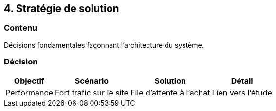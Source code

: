 == 4. Stratégie de solution

[%notitle.part4]
=== Contenu

Décisions fondamentales façonnant l'architecture du système.

[%notitle.part4]
=== Décision

[.step]
--
[%autowidth]
|===
|*Objectif* |*Scénario* |*Solution* |*Détail* 

|Performance
|Fort trafic sur le site
|File d'attente à l'achat
|Lien vers l'étude
|===
--
